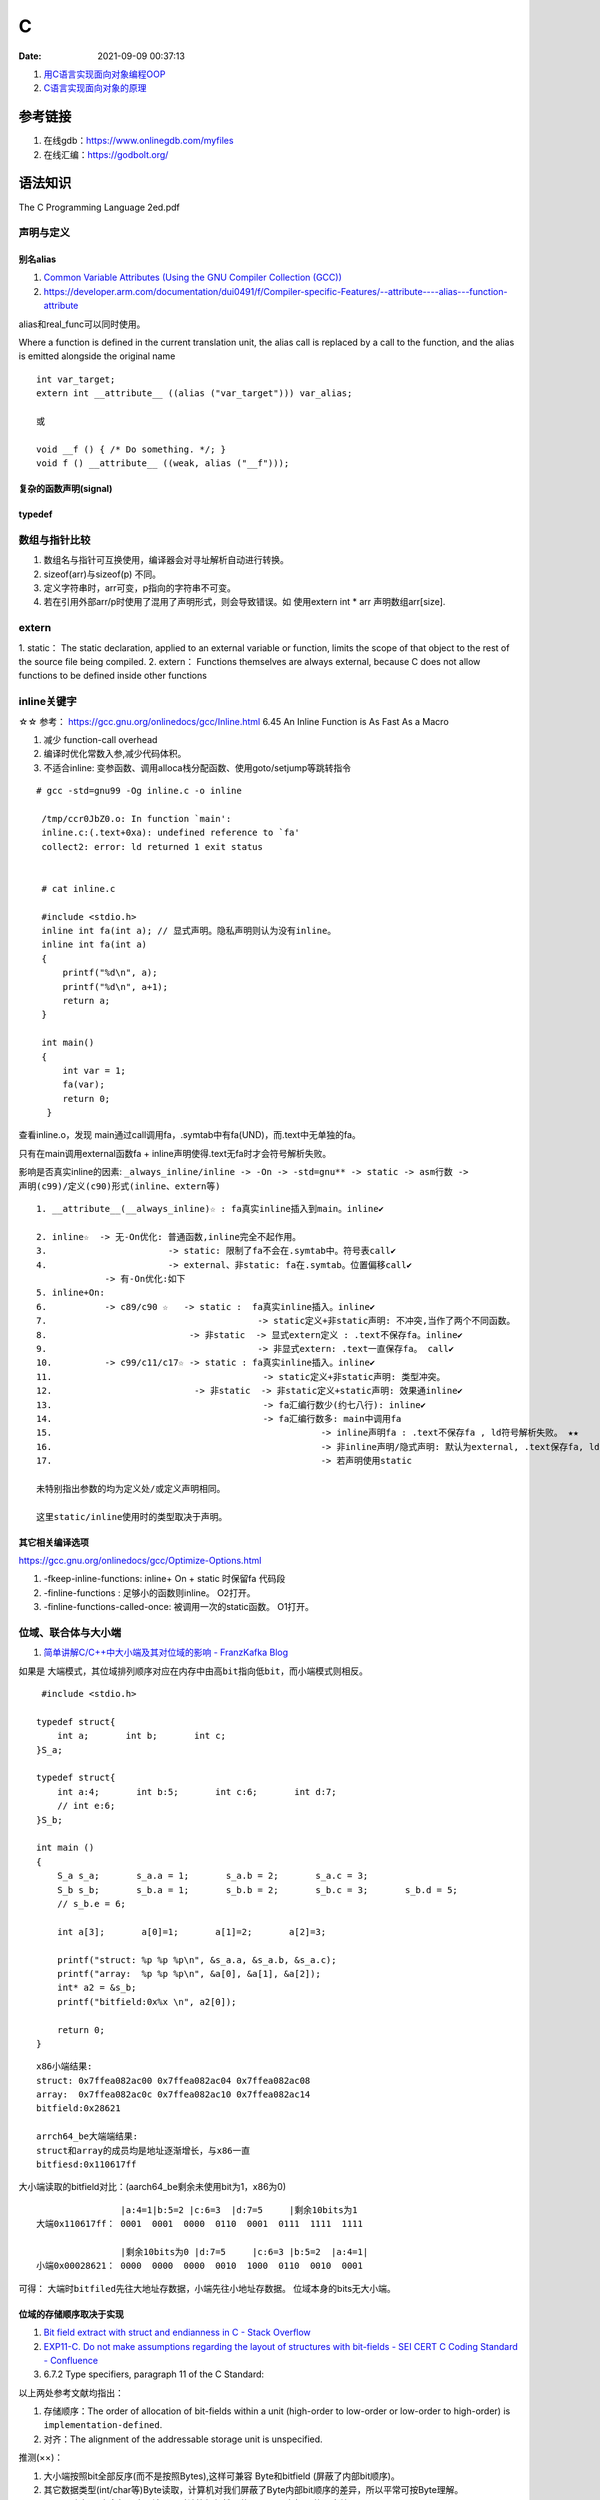 ====================
C
====================

:Date:   2021-09-09 00:37:13

1. `用C语言实现面向对象编程OOP <https://mp.weixin.qq.com/s/Vj31M2q0H5eeJwMhvDyt6A>`__
2. `C语言实现面向对象的原理 <https://mp.weixin.qq.com/s/b9IXQ8Hbh-8ejmU010sWiA>`__

参考链接
==========
1. 在线gdb：https://www.onlinegdb.com/myfiles
2. 在线汇编：https://godbolt.org/


语法知识
=========
The C Programming Language 2ed.pdf

声明与定义
---------------

别名alias
~~~~~~~~~~
1. `Common Variable Attributes (Using the GNU Compiler Collection (GCC))  <https://gcc.gnu.org/onlinedocs/gcc/Common-Variable-Attributes.html>`__
2. https://developer.arm.com/documentation/dui0491/f/Compiler-specific-Features/--attribute----alias---function-attribute

alias和real_func可以同时使用。


Where a function is defined in the current translation unit, the alias call is replaced by a call to the function, 
and the alias is emitted alongside the original name


::

    int var_target;
    extern int __attribute__ ((alias ("var_target"))) var_alias;

    或

    void __f () { /* Do something. */; }
    void f () __attribute__ ((weak, alias ("__f")));


复杂的函数声明(signal)
~~~~~~~~~~~~~~~~~~~~~~

typedef
~~~~~~~~


数组与指针比较
--------------
1. 数组名与指针可互换使用，编译器会对寻址解析自动进行转换。
2. sizeof(arr)与sizeof(p) 不同。
3. 定义字符串时，arr可变，p指向的字符串不可变。
4. 若在引用外部arr/p时使用了混用了声明形式，则会导致错误。如 使用extern int * arr 声明数组arr[size].

extern
---------
1. static： The static declaration, applied to an external variable or function, limits the scope of
that object to the rest of the source file being compiled.
2. extern： Functions themselves are always external, because C does not allow functions to be defined inside other functions

inline关键字
----------------
☆☆ 参考： https://gcc.gnu.org/onlinedocs/gcc/Inline.html 6.45 An Inline Function is As Fast As a Macro

1. 减少 function-call overhead
2. 编译时优化常数入参,减少代码体积。
3. 不适合inline: 变参函数、调用alloca栈分配函数、使用goto/setjump等跳转指令


::

  # gcc -std=gnu99 -Og inline.c -o inline

   /tmp/ccr0JbZ0.o: In function `main':
   inline.c:(.text+0xa): undefined reference to `fa'
   collect2: error: ld returned 1 exit status


   # cat inline.c

   #include <stdio.h>
   inline int fa(int a); // 显式声明。隐私声明则认为没有inline。
   inline int fa(int a)
   {
       printf("%d\n", a);
       printf("%d\n", a+1);
       return a;
   }

   int main()
   {
       int var = 1;
       fa(var);
       return 0;
    }

          
查看inline.o，发现 main通过call调用fa，.symtab中有fa(UND)，而.text中无单独的fa。

只有在main调用external函数fa + inline声明使得.text无fa时才会符号解析失败。

影响是否真实inline的因素: ``_always_inline/inline -> -On -> -std=gnu** -> static -> asm行数 -> 声明(c99)/定义(c90)形式(inline、extern等)``

::

    1. __attribute__(__always_inline)☆ : fa真实inline插入到main。inline✔

    2. inline☆  -> 无-On优化: 普通函数,inline完全不起作用。
    3.                       -> static: 限制了fa不会在.symtab中。符号表call✔
    4.                       -> external、非static: fa在.symtab。位置偏移call✔
                 -> 有-On优化:如下
    5. inline+On: 
    6.           -> c89/c90 ☆   -> static :  fa真实inline插入。inline✔
    7.                                        -> static定义+非static声明: 不冲突,当作了两个不同函数。
    8.                           -> 非static  -> 显式extern定义 : .text不保存fa。inline✔
    9.                                        -> 非显式extern: .text一直保存fa。 call✔ 
    10.          -> c99/c11/c17☆ -> static : fa真实inline插入。inline✔
    11.                                        -> static定义+非static声明: 类型冲突。
    12.                           -> 非static  -> 非static定义+static声明: 效果通inline✔
    13.                                        -> fa汇编行数少(约七八行): inline✔
    14.                                        -> fa汇编行数多: main中调用fa 
    15.                                                   -> inline声明fa : .text不保存fa , ld符号解析失败。 ★★
    16.                                                   -> 非inline声明/隐式声明: 默认为external, .text保存fa, ld成功。call✔
    17.                                                   -> 若声明使用static

    未特别指出参数的均为定义处/或定义声明相同。 
    
    这里static/inline使用时的类型取决于声明。


其它相关编译选项
~~~~~~~~~~~~~~~~~
https://gcc.gnu.org/onlinedocs/gcc/Optimize-Options.html

1. -fkeep-inline-functions: inline+ On + static 时保留fa 代码段
2. -finline-functions : 足够小的函数则inline。 O2打开。
3. -finline-functions-called-once: 被调用一次的static函数。 O1打开。

位域、联合体与大小端
---------------------
1. `简单讲解C/C++中大小端及其对位域的影响 - FranzKafka Blog  <https://coderfan.net/big-endian-and-little-endian-in-c-or-c-plus.html>`__

如果是 ``大端模式，其位域排列顺序对应在内存中由高bit指向低bit``，而小端模式则相反。

::

    #include <stdio.h>

   typedef struct{
       int a;       int b;       int c;
   }S_a;

   typedef struct{
       int a:4;       int b:5;       int c:6;       int d:7;
       // int e:6;
   }S_b;

   int main ()
   {
       S_a s_a;       s_a.a = 1;       s_a.b = 2;       s_a.c = 3;
       S_b s_b;       s_b.a = 1;       s_b.b = 2;       s_b.c = 3;       s_b.d = 5;
       // s_b.e = 6; 

       int a[3];       a[0]=1;       a[1]=2;       a[2]=3;

       printf("struct: %p %p %p\n", &s_a.a, &s_a.b, &s_a.c);
       printf("array:  %p %p %p\n", &a[0], &a[1], &a[2]);
       int* a2 = &s_b;
       printf("bitfield:0x%x \n", a2[0]);

       return 0;
   }


::
    
      x86小端结果:
      struct: 0x7ffea082ac00 0x7ffea082ac04 0x7ffea082ac08
      array:  0x7ffea082ac0c 0x7ffea082ac10 0x7ffea082ac14
      bitfield:0x28621 

      arrch64_be大端端结果:
      struct和array的成员均是地址逐渐增长，与x86一直
      bitfiesd:0x110617ff


大小端读取的bitfield对比：(aarch64_be剩余未使用bit为1，x86为0)

::

                    |a:4=1|b:5=2 |c:6=3  |d:7=5     |剩余10bits为1
    大端0x110617ff： 0001  0001  0000  0110  0001  0111  1111  1111

                    |剩余10bits为0 |d:7=5     |c:6=3 |b:5=2  |a:4=1|       
    小端0x00028621： 0000  0000  0000  0010  1000  0110  0010  0001


可得： ``大端时bitfiled先往大地址存数据``，小端先往小地址存数据。 位域本身的bits无大小端。


位域的存储顺序取决于实现
~~~~~~~~~~~~~~~~~~~~~~~~~~~~~~~~~
1. `Bit field extract with struct and endianness in C - Stack Overflow  <https://stackoverflow.com/questions/54223407/bit-field-extract-with-struct-and-endianness-in-c>`__
2. `EXP11-C. Do not make assumptions regarding the layout of structures with bit-fields - SEI CERT C Coding Standard - Confluence  <https://wiki.sei.cmu.edu/confluence/display/c/EXP11-C.+Do+not+make+assumptions+regarding+the+layout+of+structures+with+bit-fields>`__
3. 6.7.2 Type specifiers, paragraph 11 of the C Standard:

以上两处参考文献均指出：

1. 存储顺序：The order of allocation of bit-fields within a unit (high-order to low-order or low-order to high-order) is ``implementation-defined``. 
2. 对齐：The alignment of the addressable storage unit is unspecified.

推测(××)：

1. 大小端按照bit全部反序(而不是按照Bytes),这样可兼容 Byte和bitfield (屏蔽了内部bit顺序)。
2. 其它数据类型(int/char等)Byte读取，计算机对我们屏蔽了Byte内部bit顺序的差异，所以平常可按Byte理解。
3. bitfield内部bit也全部反序，读写入时计算机仍然屏蔽了bitfield内部bit的顺序差异
4. 如何验证? `C语言面试题——位域及大小端模式的理解 - 云+社区 - 腾讯云  <https://cloud.tencent.com/developer/article/1692952>`__

位域结构体顺序
~~~~~~~~~~~~~~~~
位域在大端和小端系统上的定义顺序需要相反，这样无论在大小端系统，按bitfield保存值后，按整体读出来的值是一样的。。(见iphdr)


`Linux v5.17-rc8 - include/uapi/linux/ip.h  <https://sbexr.rabexc.org/latest/sources/c7/124a3bc7fedb4c.html#000560010006a001>`__

::

   struct iphdr {
   #if defined(__LITTLE_ENDIAN_BITFIELD)
   	__u8	ihl:4,
   		version:4;
   #elif defined (__BIG_ENDIAN_BITFIELD)
   	__u8	version:4,
     		ihl:4;
   #else
   #error	"Please fix <asm/byteorder.h>"
   #endif
   	__u8	tos;
   	__be16	tot_len;
   	__be16	id;
   	__be16	frag_off;
   	__u8	ttl;
   	__u8	protocol;
   	__sum16	check;
   	__be32	saddr;
   	__be32	daddr;
   	/*The options start here. */
   };


部分初始化
~~~~~~~~~~~~
1. `ARR02-C. Explicitly specify array bounds, even if implicitly defined by an initializer - SEI CERT C Coding Standard - Confluence  <https://wiki.sei.cmu.edu/confluence/display/c/ARR02-C.+Explicitly+specify+array+bounds%2C+even+if+implicitly+defined+by+an+initializer>`__
2. K&R A.8.7 Initialization

aggregate类型（数组和结构体）使用括号列表初始化时，剩余成员隐式初始化为0。()

If there are fewer initializers in a ``brace-enclosed list`` than there are elements or members of ``an aggregate``, 
or fewer characters in a string literal used to initialize an array of known size than there are elements in the array, 
the remainder of the aggregate shall be initialized implicitly the same as objects that have ``static storage duration``.

If an array of unknown size is initialized, its size is determined by the largest indexed element with an explicit initializer. The array type is completed at the end of its initializer list.


size_t类型
---------------
1. `About size_t and ptrdiff_t  <https://pvs-studio.com/en/blog/posts/cpp/a0050/>`__
2. `int - What is size_t in C? - Stack Overflow  <https://stackoverflow.com/questions/2550774/what-is-size-t-in-c>`__


跨平台移植性。安全性(越界问题)。可提升性能。

1. wherever you deal with pointers or arrays, you should use size_t and ptrdiff_t types.
2. 存储ptr时一般使用uintptr_t/intptr_t

特性：

1. size_t ： 
 
 - sizeof返回值的类型。
 - unsigned，与uintptr_t同义。
 - store the maximum size of a theoretically possible array of any type. 
 - size_t type is usually used for loop counters, array indexing, and address arithmetic.


2. ptrdiff_t： 

 - signed与intptr_t同义。
 - ptrdiff_t is the type of the result of an expression where one pointer is subtracted from the other (ptr1-ptr2)
 - ptrdiff_t type is usually used for loop counters, array indexing, size storage, and address arithmetic.


CERT C
=======
sequence point
-----------------
1. `EXP30-C. Do not depend on the order of evaluation for side effects - SEI CERT C Coding Standard - Confluence  <https://wiki.sei.cmu.edu/confluence/display/c/EXP30-C.+Do+not+depend+on+the+order+of+evaluation+for+side+effects>`__
2. `Warning Options (Using the GNU Compiler Collection (GCC))  <https://gcc.gnu.org/onlinedocs/gcc/Warning-Options.html>`__

1. 序列点可保证其前后求值的顺序。
2. 若无序列点，则表达式求值顺序未定义。

3. 两个序列点之间，只能修改一次值。

the C and C++ standards specify that “Between the previous and next sequence point an object 
shall **have its stored value modified at most once by the evaluation of an expression.**
Furthermore, the prior value shall be read only to determine the value to be stored.”

序列点
~~~~~~~~~~~
包括: 函数调用、控制语句(如while)、 **部分运算符(逻辑与、逻辑或、逗号、条件运算符。其它运算符均非序列点!!)** 。

常见问题与示例
~~~~~~~~~~~~~~~~

1. 函数参数求值顺序不定
2. 自增/减使用的一些场景，如下。

::

    /* i is modified twice between sequence points */
    i = ++i + 1; 
    
    /* i is read other than to determine the value to be stored */
    a[i++] = i;  

优秀项目学习
=================

cjson
--------
待总结。

coreutils
-----------
1. `Decoded: GNU coreutils – MaiZure's Projects  <http://www.maizure.org/projects/decoded-gnu-coreutils/index.html>`__

This resource is for novice programmers exploring the design of command-line utilities.

ahttpd
--------
https://sqlite.org/althttpd/doc/trunk/althttpd.md

busybox
-----------
1. `向busybox中添加自己的applet - ArnoldLu - 博客园  <https://www.cnblogs.com/arnoldlu/p/10905698.html>`__

applet_name
~~~~~~~~~~~~~~~
busybox内的工具均软链接到同一个busybox程序。

1. main()函数使用argv[0] (软链接名)作为参数在applets[]数组中查找合适的指向APPLET_main()函数的函数指针。
2. applet的执行路径，busybox的入口函数mian()根据传入的applet_name，然后通过find_applet_by_name()找到对应序号，然后执行applet_main[]函数。

applet如何添加
~~~~~~~~~~~~~~~~~
.c中的特殊注释config/applet/kbuild/usage，分别生成到miscutils/Config.in、include/applets.h、miscutils/Kbuild、include/usage.h四个文件中。

::

    //config:config MONITOR-----------------------------------------------------Config.src会读取下面内容写入到Config.in中，用于配置monitor功能。
    //config:    bool "monitor"
    //config:    default n
    //config:    select PLATFORM_LINUX
    //config:    help
    //config:      Monitor will collect system exception, daemon corruption, critical app exit. 

    //applet:IF_MONITOR(APPLET(monitor, BB_DIR_SBIN, BB_SUID_DROP))--------------此句会写入include/applets.h中，等于是声明了monitor_main()函数。

    //kbuild:lib-$(CONFIG_MONITOR) += monitor.o----------------------------------经由Kbuild.src生成写入到Kbuild中，是对是否编译monitor.c的控制。

    //usage:#define monitor_trivial_usage----------------------------------------写入到include/usage.h中，是monitor的帮助信息。
    //usage:       "[-q] [-o OFF] [-f FREQ] [-p TCONST] [-t TICK]"
    //usage:#define monitor_full_usage "\n\n"
    //usage:       "Monitor system or app exception.\n"
    //usage:     "\n    -q    Quiet"

    #include "libbb.h"
    #include <syslog.h>
    #include <sys/un.h>


gcov
=======
1. `GCC Coverage代码分析 <https://blog.csdn.net/livelylittlefish/category_826830.html>`__
2. `gcov代码覆盖率测试-原理和实践总结 <https://blog.csdn.net/yanxiangyfg/article/details/80989680>`__
3. https://github.com/yanxiangyfg/gcov 与上个文章中汇编不一样，因为是32位系统？


gcov原理
----------
1. ☆☆  gcov原理 https://github.com/QuanjunZhang/gcov
2. `Linux平台代码覆盖率测试工具GCOV相关文件分析_学习，思考，记录，分享。-CSDN博客  <https://blog.csdn.net/livelylittlefish/article/details/6321909>`__
3. `Lcov生成的Info文件格式分析_BruceXY的博客-CSDN博客  <https://blog.csdn.net/BruceXY/article/details/17139777>`__



.. figure:: ../images/gcov.png

    gcov原理


汇编伪指令
~~~~~~~~~~~~~~~~
gcc生成的汇编文件中，供编译器使用。不出现在在最终可执行程序。

1. https://sourceware.org/binutils/docs/as/Pseudo-Ops.html 
2. 或https://ftp.gnu.org/old-gnu/Manuals/gas-2.9.1/html_chapter/as_7.html



覆盖率统计原理
~~~~~~~~~~~~~~~~~~~
用 基本块BB 和 跳转ARC 计数，结合程序流图来实现代码覆盖率统计

1. 基本块BB：BB为执行次数相同的一段代码，一般为 多个顺序语句+跳转语句组成，有条件的跳转则会产生分支。

2. ARC：从一个BB到另一个BB的跳转。

3. 程序流图：BB为节点，ARC即弧/有向边。只需要知道部分BB和ARC的执行次数，即可推断出所有语句和分支的执行次数。


.. figure:: ../images/gcov_arc_bb.png

    gcov程序流图

.. figure:: ../images/gcov_stub.png

    gcov汇编插桩

gcov使用
----------
开启gcov
~~~~~~~~~~~
在源码编译参数中加入-fprofile-arcs -ftest-coverage

* -ftest-coverage：在编译的时候产生.gcno文件，它包含了重建基本块图和相应的块的源码的行号的信息。
* -fprofile-arcs：在运行编译过的程序的时候，会产生.gcda文件，它包含了弧跳变的次数等信息。

生成gcda
~~~~~~~~~~~
程序exit时调用 exit handlers ( __gcov_exit() -> __gcov_flush() ) ，将覆盖率数据写到gcda。


生成报告
~~~~~~~~~~
1. 文件 ``~/.lcovrc`` 可配置genhtml颜色阈值。
2. lcov对应使用的是gcov，gcov版本需和编译时gcc版本一致。

$ lcov -c -d . -o helloworld_gcov.info
$ genhtml -o 111 helloworld_gcov.info


tracefile info文件
-------------------
::

   *.info文件包含一个或多个源文件所对应的覆盖率信息，一个源文件对应一条“记录”，“记录”中的详细格式如下：

   TN: <Test name> 表示测试用例名称，即通过geninfo中的--test-name选项来命名的测试用例名称，默认为空；

   SF: <File name> 表示带全路径的源代码文件名；

   FN: <函数启始行号>, <函数名>; <函数有效行总数>; <函数有效行总数中被执行个数>

   FNDA: <函数被执行的次数>, <函数名>; <函数有效行总数>; <函数有效行总数中被执行个数>

   FNF: <函数总数>

   FNH: <函数总数中被执行到的个数>

   BRDA: <分支所在行号>, <对应的代码块编号>, <分支编号>, <执行的次数>

   BRF: <分支总数>

   BRH: <分支总数中被执行到的个数>

   DA: <代码行号>, <当前行被执行到的次数>

   LF: < counts> 代码有效行总数

   LH: <counts> 代码有效行总数中被执行到的个数

   end_of_record 一条“记录”结束符


gcno和gcda文件格式
----------------------

增量统计Coverage
--------------------
1. 可使用工具：diff-cover、addlcov、gcovr；
2. 自己实现：以git diff 中的 **文件路径和行号** 在tracefile中查找对应文件和行覆盖的数据。



mock测试
===============


mock外部依赖接口，测试代码逻辑功能。

mock工具的作用是指定函数的行为（模拟函数的行为）。可以对入参进行校验，对出参进行设定，还可以指定函数的返回值。

Any symbols external to the module being tested should be mocked - replaced with functions that return values determined by the test。

the unit testing is still valid since its goal is to test the logic of a code modules at a functional level




cmockery
----------
  
1. https://github.com/google/cmockery   :download:`cmockery-0.1.2.zip <../files/code/cmockery-0.1.2.zip>`
2. `cmockery/user_guide.md at master · google/cmockery  <https://github.com/google/cmockery/blob/master/docs/user_guide.md#MockFunctions>`__

特性： ``异常处理fail、断言assert、条件检查expect/check、动态内存分配管理test_free、mock函数、入参检查、符号/列表管理list。``


小巧，不依赖其它库，侵入性小。

C语言实现的cmockery框架，自然受到 **链接符号解析** 的限制，即同一个elf文件 **不能存在两个相同符号名的函数**。

因此要求 **源码有较好的层次结构** ，被mock的接口最好在单独的文件中(不编译)；否则需考虑在正式源代码中使用UNIT_TESTING宏。

cmockery示例
~~~~~~~~~~~~~~~~
``will_return将桩值入队(对应func)，在mock_func中调用mock() ，会按顺序在队列中找到一个桩值并返回。可实现mock出参、返回值。``

::

    // Mock query database function.
   unsigned int mock_query_database(
           DatabaseConnection* const connection, const char * const query_string,
           void *** const results) {
       *results = (void**)mock();
       return (unsigned int)mock();
   }

   void test_get_customer_id_by_name(void **state) {
       DatabaseConnection connection = {
           "somedatabase.somewhere.com", 12345678, mock_query_database
       };
       // Return a single customer ID when mock_query_database() is called.
       int customer_ids = 543;
       will_return(mock_query_database, &customer_ids);
       will_return(mock_query_database, 1);
       assert_int_equal(get_customer_id_by_name(&connection, "john doe"), 543);
   }


mockcpp
---------
1. `mockcpp/ChineseVersionManual.md at master · sinojelly/mockcpp  <https://github.com/sinojelly/mockcpp/blob/master/docs/ChineseVersionManual.md>`__
2. `mockcpp/SimpleUserInstruction_zh.md at master · sinojelly/mockcpp  <https://github.com/sinojelly/mockcpp/blob/master/docs/SimpleUserInstruction_zh.md>`__

侵入式Mock
--------------
修改代码区的二进制机器码，直接实现跳转、return功能。

使用方便，功能较为单一，与架构相关。

1. 备份并直接修改原func，将func头部位置指令改为 return var;
2. 备份并直接修改原func，将func头部位置指令改为 jump mock_func。

arm64实现mock
~~~~~~~~~~~~~~~
arm64为定长8Bytes指令，一条指令无法覆盖所有返回值/函数偏移值(数值至少需64位)。

见 opcode movk b/br ret

x86-64实现mock
~~~~~~~~~~~~~~
变长指令，一条指令即可。以下支持32bit系统。

return指令：

::


    mov $val,%edx   // movsabs ?
    mov %rdx,%rax
    req

jump指令：

::

    jump offset

    cmd[0]=JUMP(0xe9)
    cmd[1]=offset&0xff
    .......
    cmd[5]=(offset>>24)%0xff

glibc
==========
malloc原理
----------
1. https://code.woboq.org/userspace/glibc/malloc/malloc.c.html#1059
2. ☆ `malloc和free的实现原理解析 - JackTang's Blog  <https://jacktang816.github.io/post/mallocandfree/>`__
3. `深入理解glibcmalloc：malloc()与free()原理图解-面包板社区  <https://www.eet-china.com/mp/a108677.html>`__

POSIX 标明了通过malloc( ), calloc( ), 和 realloc( ) 返回的地址对于任何的C类型来说都是对齐的( **16B 对齐** )。

arena bin chunk
~~~~~~~~~~~~~~~~~
**arena -> bin -> chunk。** 

内存以chunk为单位管理。


1. arena: sbrk/mmap分配的堆区。main arena——sbrk/mmap；thread arena——mmap.
2. chunk: allocated/free/top/last remainer chunk。
3. bin: 用于保存free chunk链表表头信息的指针数组。


在bin或top chunk中找到（并分割出）所需内存块，其检索的优先级从高到低分别是：

``fastbinY -> small bins->unsorted bins->large bins->top chunk->sbrk->mmap``

bin
~~~~~~~~~
fastbinsY：用以保存fast bins。（可索引大小16~64B的内存块）

bins：用以保存unsorted、small以及large bins，共计可容纳126个：

    Bin 1 – unsorted bin

    Bin 2 to Bin 63 – small bin(可索引大小<512B的内存块)

    Bin 64 to Bin 126 – large bin（可索引大小≥512B的内存块）


内存释放：

16~64B的内存块会被添加入fastbinY中

samll及large的会添加在bins中的unsorted bins中。

mall bins和large bins中索引的内存块是在内存分配的过程中被添加的。


已分配的trunk
~~~~~~~~~~~~~~~~

::

    An allocated chunk looks like this:

    chunk-> +-+-+-+-+-+-+-+-+-+-+-+-+-+-+-+-+-+-+-+-+-+-+-+-+-+-+-+-+-+-+-+-+
            |             Size of previous chunk, if unallocated (P clear)  |
            +-+-+-+-+-+-+-+-+-+-+-+-+-+-+-+-+-+-+-+-+-+-+-+-+-+-+-+-+-+-+-+-+
            |             Size of chunk, in bytes                     |A|M|P|
      mem-> +-+-+-+-+-+-+-+-+-+-+-+-+-+-+-+-+-+-+-+-+-+-+-+-+-+-+-+-+-+-+-+-+
            |             User data starts here...                          .
            .                                                               .
            .             (malloc_usable_size() bytes)                      .
            .                                                               |
    nextchunk-> +-+-+-+-+-+-+-+-+-+-+-+-+-+-+-+-+-+-+-+-+-+-+-+-+-+-+-+-+-+-+-+-+
            |             (size of chunk, but used for application data)    |
            +-+-+-+-+-+-+-+-+-+-+-+-+-+-+-+-+-+-+-+-+-+-+-+-+-+-+-+-+-+-+-+-+
            |             Size of next chunk, in bytes                |A|0|1|
            +-+-+-+-+-+-+-+-+-+-+-+-+-+-+-+-+-+-+-+-+-+-+-+-+-+-+-+-+-+-+-+-+



未分配的trunk则在mem区域保存了 **双向链表指针** ，为list的成员。


分配过程
~~~~~~~~~
1. 使用内存池Arena，fast/small/unsorted bin/large bin 利用的局部性原理。具体分配流程见图；
2. 内存池Arena不够时，申请小内存则使用系统调用sbrk/brk，大内存则mmap(匿名映射只分配内存，无对应文件)。


malloc将内存分成了大小不同的chunk，使用双向链表将其组成成bin。

.. figure:: ../images/malloc_sbrk_mmap.png

    malloc_sbrk_mmap


.. figure:: ../images/malloc_bin_trunk.jpg

    malloc_bin_trunk
